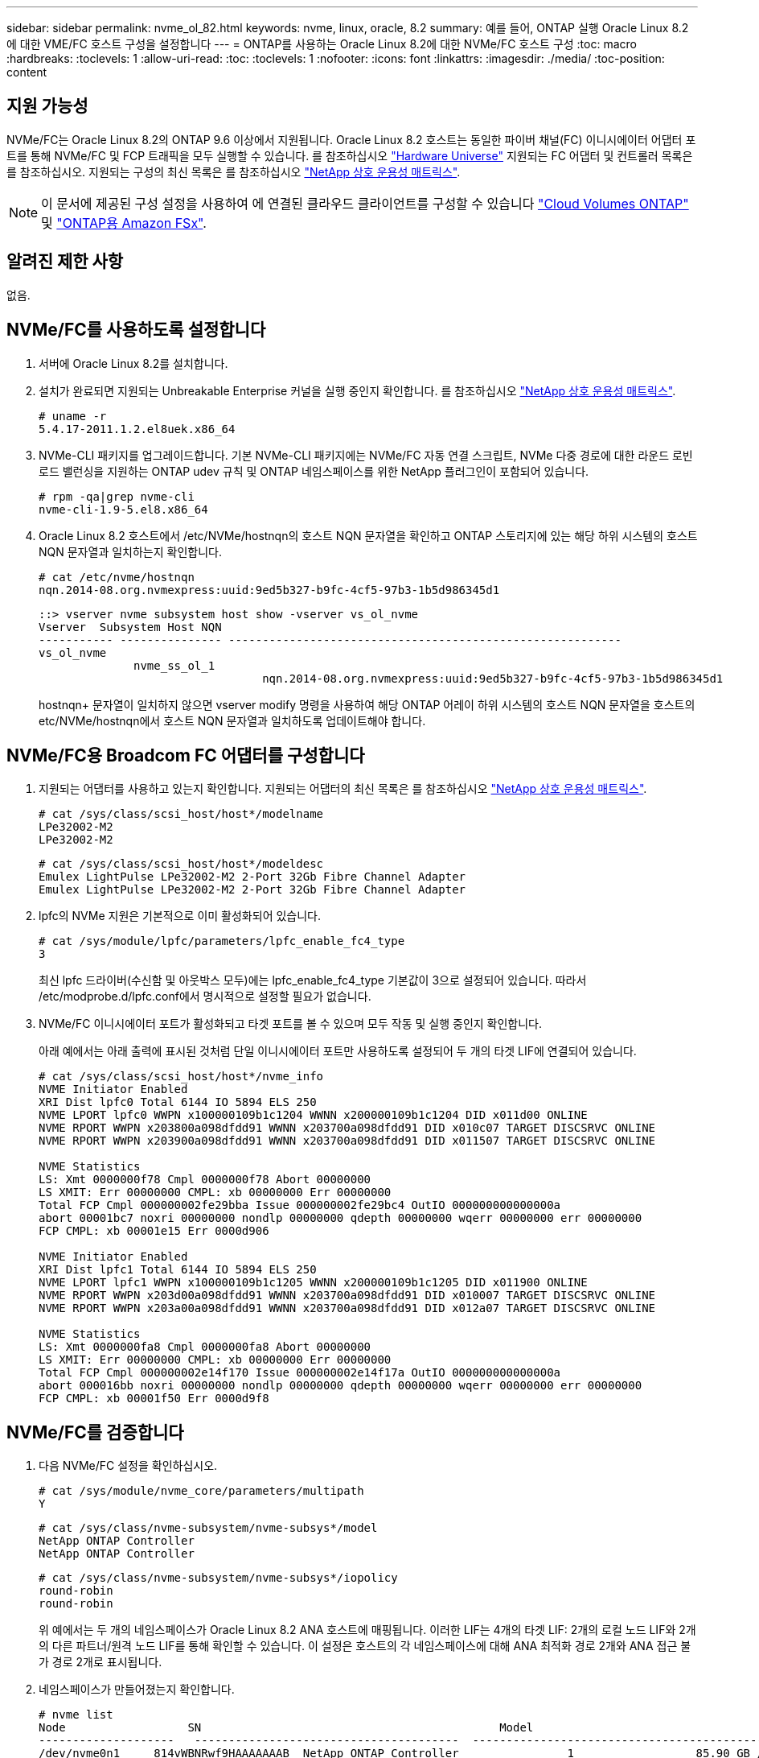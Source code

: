 ---
sidebar: sidebar 
permalink: nvme_ol_82.html 
keywords: nvme, linux, oracle, 8.2 
summary: 예를 들어, ONTAP 실행 Oracle Linux 8.2에 대한 VME/FC 호스트 구성을 설정합니다 
---
= ONTAP를 사용하는 Oracle Linux 8.2에 대한 NVMe/FC 호스트 구성
:toc: macro
:hardbreaks:
:toclevels: 1
:allow-uri-read: 
:toc: 
:toclevels: 1
:nofooter: 
:icons: font
:linkattrs: 
:imagesdir: ./media/
:toc-position: content




== 지원 가능성

NVMe/FC는 Oracle Linux 8.2의 ONTAP 9.6 이상에서 지원됩니다. Oracle Linux 8.2 호스트는 동일한 파이버 채널(FC) 이니시에이터 어댑터 포트를 통해 NVMe/FC 및 FCP 트래픽을 모두 실행할 수 있습니다. 를 참조하십시오 link:https://hwu.netapp.com/Home/Index["Hardware Universe"^] 지원되는 FC 어댑터 및 컨트롤러 목록은 를 참조하십시오. 지원되는 구성의 최신 목록은 를 참조하십시오 link:https://mysupport.netapp.com/matrix/["NetApp 상호 운용성 매트릭스"^].


NOTE: 이 문서에 제공된 구성 설정을 사용하여 에 연결된 클라우드 클라이언트를 구성할 수 있습니다 link:https://docs.netapp.com/us-en/cloud-manager-cloud-volumes-ontap/index.html["Cloud Volumes ONTAP"^] 및 link:https://docs.netapp.com/us-en/cloud-manager-fsx-ontap/index.html["ONTAP용 Amazon FSx"^].



== 알려진 제한 사항

없음.



== NVMe/FC를 사용하도록 설정합니다

. 서버에 Oracle Linux 8.2를 설치합니다.
. 설치가 완료되면 지원되는 Unbreakable Enterprise 커널을 실행 중인지 확인합니다. 를 참조하십시오 link:https://mysupport.netapp.com/matrix/["NetApp 상호 운용성 매트릭스"^].
+
[listing]
----
# uname -r
5.4.17-2011.1.2.el8uek.x86_64
----
. NVMe-CLI 패키지를 업그레이드합니다. 기본 NVMe-CLI 패키지에는 NVMe/FC 자동 연결 스크립트, NVMe 다중 경로에 대한 라운드 로빈 로드 밸런싱을 지원하는 ONTAP udev 규칙 및 ONTAP 네임스페이스를 위한 NetApp 플러그인이 포함되어 있습니다.
+
[listing]
----
# rpm -qa|grep nvme-cli
nvme-cli-1.9-5.el8.x86_64
----
. Oracle Linux 8.2 호스트에서 /etc/NVMe/hostnqn의 호스트 NQN 문자열을 확인하고 ONTAP 스토리지에 있는 해당 하위 시스템의 호스트 NQN 문자열과 일치하는지 확인합니다.
+
[listing]
----
# cat /etc/nvme/hostnqn
nqn.2014-08.org.nvmexpress:uuid:9ed5b327-b9fc-4cf5-97b3-1b5d986345d1
----
+
[listing]
----
::> vserver nvme subsystem host show -vserver vs_ol_nvme
Vserver  Subsystem Host NQN
----------- --------------- ----------------------------------------------------------
vs_ol_nvme
              nvme_ss_ol_1
                                 nqn.2014-08.org.nvmexpress:uuid:9ed5b327-b9fc-4cf5-97b3-1b5d986345d1
----
+
hostnqn+ 문자열이 일치하지 않으면 vserver modify 명령을 사용하여 해당 ONTAP 어레이 하위 시스템의 호스트 NQN 문자열을 호스트의 etc/NVMe/hostnqn에서 호스트 NQN 문자열과 일치하도록 업데이트해야 합니다.





== NVMe/FC용 Broadcom FC 어댑터를 구성합니다

. 지원되는 어댑터를 사용하고 있는지 확인합니다. 지원되는 어댑터의 최신 목록은 를 참조하십시오 link:https://mysupport.netapp.com/matrix/["NetApp 상호 운용성 매트릭스"^].
+
[listing]
----
# cat /sys/class/scsi_host/host*/modelname
LPe32002-M2
LPe32002-M2
----
+
[listing]
----
# cat /sys/class/scsi_host/host*/modeldesc
Emulex LightPulse LPe32002-M2 2-Port 32Gb Fibre Channel Adapter
Emulex LightPulse LPe32002-M2 2-Port 32Gb Fibre Channel Adapter
----
. lpfc의 NVMe 지원은 기본적으로 이미 활성화되어 있습니다.
+
[listing]
----
# cat /sys/module/lpfc/parameters/lpfc_enable_fc4_type
3
----
+
최신 lpfc 드라이버(수신함 및 아웃박스 모두)에는 lpfc_enable_fc4_type 기본값이 3으로 설정되어 있습니다. 따라서 /etc/modprobe.d/lpfc.conf에서 명시적으로 설정할 필요가 없습니다.

. NVMe/FC 이니시에이터 포트가 활성화되고 타겟 포트를 볼 수 있으며 모두 작동 및 실행 중인지 확인합니다.
+
아래 예에서는 아래 출력에 표시된 것처럼 단일 이니시에이터 포트만 사용하도록 설정되어 두 개의 타겟 LIF에 연결되어 있습니다.

+
[listing]
----
# cat /sys/class/scsi_host/host*/nvme_info
NVME Initiator Enabled
XRI Dist lpfc0 Total 6144 IO 5894 ELS 250
NVME LPORT lpfc0 WWPN x100000109b1c1204 WWNN x200000109b1c1204 DID x011d00 ONLINE
NVME RPORT WWPN x203800a098dfdd91 WWNN x203700a098dfdd91 DID x010c07 TARGET DISCSRVC ONLINE
NVME RPORT WWPN x203900a098dfdd91 WWNN x203700a098dfdd91 DID x011507 TARGET DISCSRVC ONLINE

NVME Statistics
LS: Xmt 0000000f78 Cmpl 0000000f78 Abort 00000000
LS XMIT: Err 00000000 CMPL: xb 00000000 Err 00000000
Total FCP Cmpl 000000002fe29bba Issue 000000002fe29bc4 OutIO 000000000000000a
abort 00001bc7 noxri 00000000 nondlp 00000000 qdepth 00000000 wqerr 00000000 err 00000000
FCP CMPL: xb 00001e15 Err 0000d906

NVME Initiator Enabled
XRI Dist lpfc1 Total 6144 IO 5894 ELS 250
NVME LPORT lpfc1 WWPN x100000109b1c1205 WWNN x200000109b1c1205 DID x011900 ONLINE
NVME RPORT WWPN x203d00a098dfdd91 WWNN x203700a098dfdd91 DID x010007 TARGET DISCSRVC ONLINE
NVME RPORT WWPN x203a00a098dfdd91 WWNN x203700a098dfdd91 DID x012a07 TARGET DISCSRVC ONLINE

NVME Statistics
LS: Xmt 0000000fa8 Cmpl 0000000fa8 Abort 00000000
LS XMIT: Err 00000000 CMPL: xb 00000000 Err 00000000
Total FCP Cmpl 000000002e14f170 Issue 000000002e14f17a OutIO 000000000000000a
abort 000016bb noxri 00000000 nondlp 00000000 qdepth 00000000 wqerr 00000000 err 00000000
FCP CMPL: xb 00001f50 Err 0000d9f8
----




== NVMe/FC를 검증합니다

. 다음 NVMe/FC 설정을 확인하십시오.
+
[listing]
----
# cat /sys/module/nvme_core/parameters/multipath
Y
----
+
[listing]
----
# cat /sys/class/nvme-subsystem/nvme-subsys*/model
NetApp ONTAP Controller
NetApp ONTAP Controller
----
+
[listing]
----
# cat /sys/class/nvme-subsystem/nvme-subsys*/iopolicy
round-robin
round-robin
----
+
위 예에서는 두 개의 네임스페이스가 Oracle Linux 8.2 ANA 호스트에 매핑됩니다. 이러한 LIF는 4개의 타겟 LIF: 2개의 로컬 노드 LIF와 2개의 다른 파트너/원격 노드 LIF를 통해 확인할 수 있습니다. 이 설정은 호스트의 각 네임스페이스에 대해 ANA 최적화 경로 2개와 ANA 접근 불가 경로 2개로 표시됩니다.

. 네임스페이스가 만들어졌는지 확인합니다.
+
[listing]
----
# nvme list
Node                  SN                                            Model                                                Namespace Usage                            Format         FW Rev
--------------------   ---------------------------------------  ----------------------------------------------- ----------------- ------------------------------- ---------------- ---------------
/dev/nvme0n1     814vWBNRwf9HAAAAAAAB  NetApp ONTAP Controller                1                  85.90 GB / 85.90 GB     4 KiB + 0 B   FFFFFFFF
/dev/nvme0n2     814vWBNRwf9HAAAAAAAB  NetApp ONTAP Controller                2                  85.90 GB / 85.90 GB     4 KiB + 0 B   FFFFFFFF
/dev/nvme0n3     814vWBNRwf9HAAAAAAAB  NetApp ONTAP Controller                3                  85.90 GB / 85.90 GB     4 KiB + 0 B   FFFFFFFF
----
. ANA 경로 상태를 확인한다.
+
[listing]
----
# nvme list-subsys /dev/nvme0n1
nvme-subsys0 - NQN=nqn.1992-08.com.netapp:sn.5f5f2c4aa73b11e9967e00a098df41bd:subsystem.nvme_ss_ol_1
\
+- nvme0 fc traddr=nn-0x203700a098dfdd91:pn-0x203800a098dfdd91 host_traddr=nn-0x200000109b1c1204:pn-0x100000109b1c1204 live inaccessible
+- nvme1 fc traddr=nn-0x203700a098dfdd91:pn-0x203900a098dfdd91 host_traddr=nn-0x200000109b1c1204:pn-0x100000109b1c1204 live inaccessible
+- nvme2 fc traddr=nn-0x203700a098dfdd91:pn-0x203a00a098dfdd91 host_traddr=nn-0x200000109b1c1205:pn-0x100000109b1c1205 live optimized
+- nvme3 fc traddr=nn-0x203700a098dfdd91:pn-0x203d00a098dfdd91 host_traddr=nn-0x200000109b1c1205:pn-0x100000109b1c1205 live optimized
----
. ONTAP 장치용 NetApp 플러그인을 확인합니다.
+
[listing]
----
# nvme netapp ontapdevices -o column
Device                 Vserver                         Namespace Path                                                          NSID    UUID                                                             Size
----------------------- ------------------------------ ----------------------------------------------------------------------- --------- ---------------------------------------------------------- ---------
/dev/nvme0n1      vs_ol_nvme            /vol/ol_nvme_vol_1_1_0/ol_nvme_ns              1          72b887b1-5fb6-47b8-be0b-33326e2542e2   85.90GB
/dev/nvme0n2      vs_ol_nvme            /vol/ol_nvme_vol_1_0_0/ol_nvme_ns              2          04bf9f6e-9031-40ea-99c7-a1a61b2d7d08    85.90GB
/dev/nvme0n3      vs_ol_nvme            /vol/ol_nvme_vol_1_1_1/ol_nvme_ns              3          264823b1-8e03-4155-80dd-e904237014a4  85.90GB

# nvme netapp ontapdevices -o json
{
"ONTAPdevices" : [
    {
        "Device" : "/dev/nvme0n1",
        "Vserver" : "vs_ol_nvme",
        "Namespace_Path" : "/vol/ol_nvme_vol_1_1_0/ol_nvme_ns",
        "NSID" : 1,
        "UUID" : "72b887b1-5fb6-47b8-be0b-33326e2542e2",
        "Size" : "85.90GB",
        "LBA_Data_Size" : 4096,
        "Namespace_Size" : 20971520
    },
    {
        "Device" : "/dev/nvme0n2",
        "Vserver" : "vs_ol_nvme",
        "Namespace_Path" : "/vol/ol_nvme_vol_1_0_0/ol_nvme_ns",
        "NSID" : 2,
        "UUID" : "04bf9f6e-9031-40ea-99c7-a1a61b2d7d08",
        "Size" : "85.90GB",
        "LBA_Data_Size" : 4096,
        "Namespace_Size" : 20971520
      },
      {
         "Device" : "/dev/nvme0n3",
         "Vserver" : "vs_ol_nvme",
         "Namespace_Path" : "/vol/ol_nvme_vol_1_1_1/ol_nvme_ns",
         "NSID" : 3,
         "UUID" : "264823b1-8e03-4155-80dd-e904237014a4",
         "Size" : "85.90GB",
         "LBA_Data_Size" : 4096,
         "Namespace_Size" : 20971520
       },
  ]
}

----




== Broadcom NVMe/FC에 대해 1MB I/O 크기를 활성화합니다

ONTAP는 컨트롤러 식별 데이터에 8의 MDTS(MAX Data 전송 크기)를 보고합니다. 이는 최대 I/O 요청 크기가 1MB가 될 수 있음을 의미합니다. 그러나 Broadcom NVMe/FC 호스트에 대해 1MB의 입출력 요청을 발급하려면 을 늘려야 합니다 `lpfc` 의 값 `lpfc_sg_seg_cnt` 매개 변수를 기본값 64에서 256으로 설정합니다.

.단계
. lpfc_sg_seg_cnt 매개변수를 256으로 설정합니다.
+
[listing]
----
# cat /etc/modprobe.d/lpfc.conf
options lpfc lpfc_sg_seg_cnt=256
----
. dracut -f 명령을 실행하고 호스트를 재부팅합니다.
. lpfc_sg_seg_cnt가 256인지 확인합니다.
+
[listing]
----
# cat /sys/module/lpfc/parameters/lpfc_sg_seg_cnt
256
----



NOTE: Qlogic NVMe/FC 호스트에는 적용되지 않습니다.
